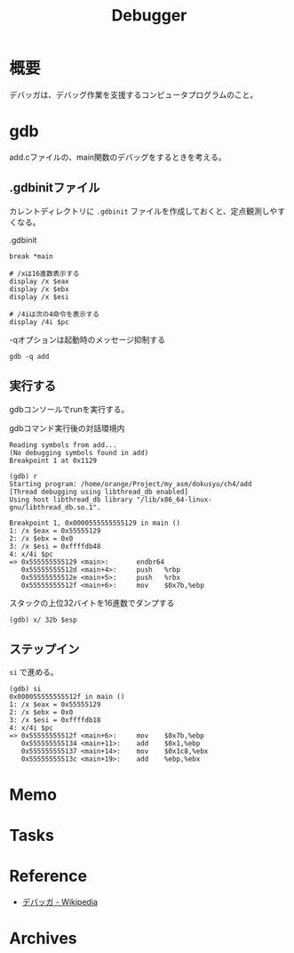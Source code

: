 :PROPERTIES:
:ID:       c808dd03-2daf-4a18-a657-b2b4783b1a3c
:END:
#+title: Debugger
* 概要
デバッガは、デバッグ作業を支援するコンピュータプログラムのこと。
* gdb

add.cファイルの、main関数のデバッグをするときを考える。
** .gdbinitファイル
カレントディレクトリに ~.gdbinit~ ファイルを作成しておくと、定点観測しやすくなる。

#+caption: .gdbinit
#+begin_src shell
break *main

# /xは16進数表示する
display /x $eax
display /x $ebx
display /x $esi

# /4iは次の4命令を表示する
display /4i $pc
#+end_src

#+caption: -qオプションは起動時のメッセージ抑制する
#+begin_src shell
gdb -q add
#+end_src

** 実行する
gdbコンソールでrunを実行する。

#+caption: gdbコマンド実行後の対話環境内
#+begin_src shell
  Reading symbols from add...
  (No debugging symbols found in add)
  Breakpoint 1 at 0x1129

  (gdb) r
  Starting program: /home/orange/Project/my_asm/dokusyu/ch4/add
  [Thread debugging using libthread_db enabled]
  Using host libthread_db library "/lib/x86_64-linux-gnu/libthread_db.so.1".

  Breakpoint 1, 0x0000555555555129 in main ()
  1: /x $eax = 0x55555129
  2: /x $ebx = 0x0
  3: /x $esi = 0xffffdb48
  4: x/4i $pc
  => 0x555555555129 <main>:       endbr64
     0x55555555512d <main+4>:     push   %rbp
     0x55555555512e <main+5>:     push   %rbx
     0x55555555512f <main+6>:     mov    $0x7b,%ebp
#+end_src

#+caption: スタックの上位32バイトを16進数でダンプする
#+begin_src shell
(gdb) x/ 32b $esp
#+end_src

** ステップイン

~si~ で進める。

#+begin_src
(gdb) si
0x000055555555512f in main ()
1: /x $eax = 0x55555129
2: /x $ebx = 0x0
3: /x $esi = 0xffffdb18
4: x/4i $pc
=> 0x55555555512f <main+6>:     mov    $0x7b,%ebp
   0x555555555134 <main+11>:    add    $0x1,%ebp
   0x555555555137 <main+14>:    mov    $0x1c8,%ebx
   0x55555555513c <main+19>:    add    %ebp,%ebx
#+end_src

* Memo
* Tasks
* Reference
- [[https://ja.wikipedia.org/wiki/%E3%83%87%E3%83%90%E3%83%83%E3%82%AC][デバッガ - Wikipedia]]
* Archives
